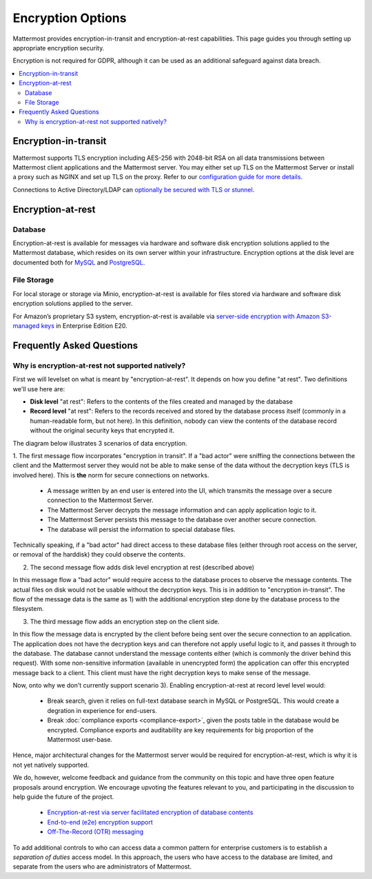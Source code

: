 Encryption Options
=======================

Mattermost provides encryption-in-transit and encryption-at-rest capabilities. This page guides you through setting up appropriate encryption security.

Encryption is not required for GDPR, although it can be used as an additional safeguard against data breach.

.. contents::
  :backlinks: top
  :local:

Encryption-in-transit
-----------------------

Mattermost supports TLS encryption including AES-256 with 2048-bit RSA on all data transmissions between Mattermost client applications and the Mattermost server. You may either set up TLS on the Mattermost Server or install a proxy such as NGINX and set up TLS on the proxy. Refer to our `configuration guide for more details <https://docs.mattermost.com/install/config-tls-mattermost.html>`__.

Connections to Active Directory/LDAP can `optionally be secured with TLS or stunnel <https://docs.mattermost.com/administration/config-settings.html#id11>`__.

Encryption-at-rest
-----------------------

Database
~~~~~~~~~~~~~~~~~~~~~~~

Encryption-at-rest is available for messages via hardware and software disk encryption solutions applied to the Mattermost database, which resides on its own server within your infrastructure. Encryption options at the disk level are documented both for `MySQL <https://www.percona.com/blog/2016/04/08/mysql-data-at-rest-encryption/>`__ and `PostgreSQL <https://www.postgresql.org/docs/8.1/static/encryption-options.html>`__.

File Storage
~~~~~~~~~~~~~~~~~~~~~~~

For local storage or storage via Minio, encryption-at-rest is available for files stored via hardware and software disk encryption solutions applied to the server.

For Amazon’s proprietary S3 system, encryption-at-rest is available via `server-side encryption with Amazon S3-managed keys <https://docs.mattermost.com/administration/config-settings.html#enable-server-side-encryption-for-amazon-s3>`__ in Enterprise Edition E20.

Frequently Asked Questions
---------------------------------------------------

Why is encryption-at-rest not supported natively?
~~~~~~~~~~~~~~~~~~~~~~~~~~~~~~~~~~~~~~~~~~~~~~~~~~~

First we will levelset on what is meant by "encryption-at-rest".  It depends on how you define "at rest".  Two definitions we'll use here are:

* **Disk level** "at rest": Refers to the contents of the files created and managed by the database
* **Record level** "at rest": Refers to the records received and stored by the database process itself (commonly in a human-readable form, but not here).  In this definition, nobody can view the contents of the database record without the original security keys that encrypted it.

The diagram below illustrates 3 scenarios of data encryption. 

.. image:: ../images/e2e-encryption-levelset.svg

.. Original diagram available in Lucidchart here - https://www.lucidchart.com/invitations/accept/dcb4c561-3472-4297-86d1-5be57060a38f

1. The first message flow incorporates "encryption in transit".  
If a "bad actor" were sniffing the connections between the client and the Mattermost server they would not be able to make sense of the data without the decryption keys (TLS is involved here). This is **the** norm for secure connections on networks.

  - A message written by an end user is entered into the UI, which transmits the message over a secure connection to the Mattermost Server.
  - The Mattermost Server decrypts the message information and can apply application logic to it.
  - The Mattermost Server persists this message to the database over another secure connection.
  - The database will persist the information to special database files.

Technically speaking, if a "bad actor" had direct access to these database files (either through root access on the server, or removal of the harddisk) they could observe the contents.

2. The second message flow adds disk level encryption at rest (described above)

In this message flow a "bad actor" would require access to the database proces to observe the message contents.  The actual files on disk would not be usable without the decryption keys.  This is in addition to  "encryption in-transit".  The flow of the message data is the same as 1) with the additional encryption step done by the database process to the filesystem.

3. The third message flow adds an encryption step on the client side.

In this flow the message data is encrypted by the client before being sent over the secure connection to an application.  The application does not have the decryption keys and can therefore not apply useful logic to it, and passes it through to the database.  The database cannot understand the message contents either (which is commonly the driver behind this request).  With some non-sensitive information (available in unencrypted form) the application can offer this encrypted message back to a client.  This client must have the right decryption keys to make sense of the message.

Now, onto why we don't currently support scenario 3).  Enabling encryption-at-rest at record level level would:

  - Break search, given it relies on full-text database search in MySQL or PostgreSQL.  This would create a degration in experience for end-users.
  - Break :doc:`compliance exports <compliance-export>`, given the posts table in the database would be encrypted.  Compliance exports and auditability are key requirements for big proportion of the Mattermost user-base.

Hence, major architectural changes for the Mattermost server would be required for encryption-at-rest, which is why it is not yet natively supported.

We do, however, welcome feedback and guidance from the community on this topic and have three open feature proposals around encryption. We encourage upvoting the features relevant to you, and participating in the discussion to help guide the future of the project.

  - `Encryption-at-rest via server facilitated encryption of database contents <https://mattermost.uservoice.com/forums/306457-general/suggestions/13520235-server-facilitated-encryption-of-database-contents>`_
  - `End-to-end (e2e) encryption support <https://mattermost.uservoice.com/forums/306457-general/suggestions/36662833-end-to-end-e2e-encryption-support>`_
  - `Off-The-Record (OTR) messaging <https://mattermost.uservoice.com/forums/306457-general/suggestions/12818799-off-the-record-messaging>`_

To add additional controls to who can access data a common pattern for enterprise customers is to establish a *separation of duties* access model.  In this approach, the users who have access to the database are limited, and separate from the users who are administrators of Mattermost.